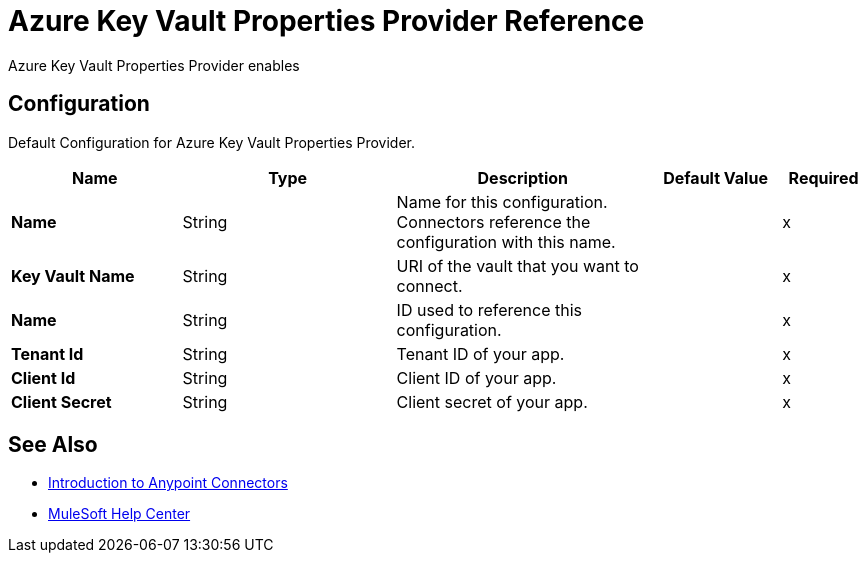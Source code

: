 = Azure Key Vault Properties Provider Reference

Azure Key Vault Properties Provider enables


[[Config]]
== Configuration

Default Configuration for Azure Key Vault Properties Provider.

[%header,cols="20s,25a,30a,15a,10a"]
|===
| Name | Type | Description | Default Value | Required
|Name | String | Name for this configuration. Connectors reference the configuration with this name. | | x
| Key Vault Name a| String |  URI of the vault that you want to connect. |  | x
| Name a| String |  ID used to reference this configuration. |  | x
| Tenant Id a| String |  Tenant ID of your app. |  | x
| Client Id a| String |  Client ID of your app. |  | x
| Client Secret a| String |  Client secret of your app. |  | x
|===

== See Also

* xref:connectors::introduction/introduction-to-anypoint-connectors.adoc[Introduction to Anypoint Connectors]
* https://help.mulesoft.com[MuleSoft Help Center]
